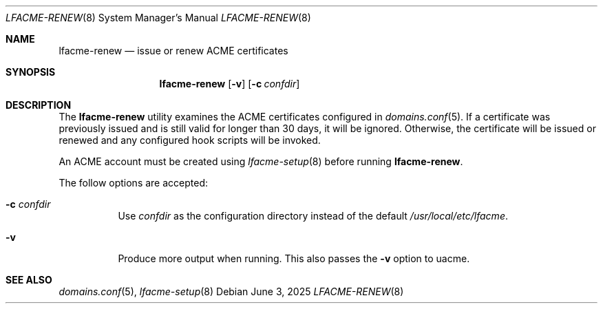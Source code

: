 .\" This source code is released into the public domain.
.Dd June 3, 2025
.Dt LFACME-RENEW 8
.Os
.Sh NAME
.Nm lfacme-renew
.Nd issue or renew ACME certificates
.Sh SYNOPSIS
.Nm
.Op Fl v
.Op Fl c Ar confdir
.Sh DESCRIPTION
The
.Nm
utility examines the ACME certificates configured in
.Xr domains.conf 5 .
If a certificate was previously issued and is still valid for longer than 30
days, it will be ignored.
Otherwise, the certificate will be issued or renewed and any configured hook
scripts will be invoked.
.Pp
An ACME account must be created using
.Xr lfacme-setup 8
before running
.Nm .
.Pp
The follow options are accepted:
.Bl -tag -width indent
.It Fl c Ar confdir
Use
.Ar confdir
as the configuration directory instead of the default
.Pa /usr/local/etc/lfacme .
.It Fl v
Produce more output when running.
This also passes the
.Fl v
option to uacme.
.El
.Sh SEE ALSO
.Xr domains.conf 5 ,
.Xr lfacme-setup 8
